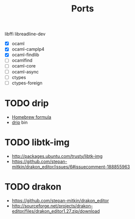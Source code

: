 #+TITLE: Ports
#+STARTUP: indent

libffi
libreadline-dev

- [X] ocaml
- [X] ocaml-camplp4
- [X] ocaml-findlib
- [ ] ocamlfind
- [ ] ocaml-core
- [ ] ocaml-async
- [ ] ctypes
- [ ] ctypes-foreign

* TODO drip
- [[https://github.com/Homebrew/homebrew/blob/master/Library/Formula/drip.rb][Homebrew formula]]
- [[https://github.com/ninjudd/drip/blob/master/bin/drip][drip]] bin
* TODO libtk-img
  - http://packages.ubuntu.com/trusty/libtk-img
  - https://github.com/stepan-mitkin/drakon_editor/issues/6#issuecomment-188855963
* TODO drakon
  - https://github.com/stepan-mitkin/drakon_editor
  - http://sourceforge.net/projects/drakon-editor/files/drakon_editor1.27.zip/download
